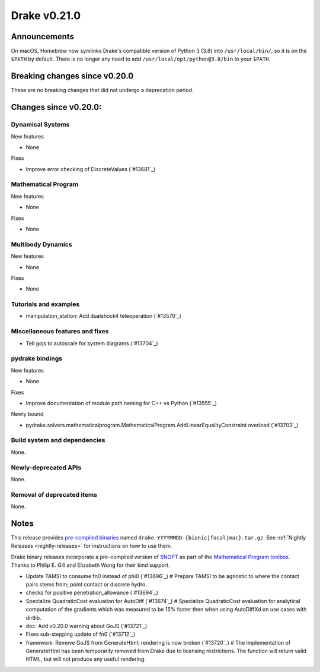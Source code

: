 *************
Drake v0.21.0
*************

Announcements
-------------

On macOS, Homebrew now symlinks Drake's compatible version of Python 3 (3.8)
into ``/usr/local/bin/``, so it is on the ``$PATH`` by default.  There is no
longer any need to add ``/usr/local/opt/python@3.8/bin`` to your ``$PATH``.

Breaking changes since v0.20.0
------------------------------

These are no breaking changes that did not undergo a deprecation period.

Changes since v0.20.0:
----------------------

Dynamical Systems
~~~~~~~~~~~~~~~~~

New features

* None

Fixes

* Improve error checking of DiscreteValues (`#13681`_)

Mathematical Program
~~~~~~~~~~~~~~~~~~~~

New features

* None

Fixes

* None

Multibody Dynamics
~~~~~~~~~~~~~~~~~~

New features

* None

Fixes

* None

Tutorials and examples
~~~~~~~~~~~~~~~~~~~~~~

* manipulation_station: Add dualshock4 teleoperation (`#13570`_)

Miscellaneous features and fixes
~~~~~~~~~~~~~~~~~~~~~~~~~~~~~~~~

* Tell gojs to autoscale for system diagrams (`#13704`_)

pydrake bindings
~~~~~~~~~~~~~~~~

New features

* None

Fixes

* Improve documentation of module path naming for C++ vs Python (`#13555`_)

Newly bound

* pydrake.solvers.mathematicalprogram.MathematicalProgram.AddLinearEqualityConstraint overload (`#13703`_)

Build system and dependencies
~~~~~~~~~~~~~~~~~~~~~~~~~~~~~

None.

Newly-deprecated APIs
~~~~~~~~~~~~~~~~~~~~~

None.

Removal of deprecated items
~~~~~~~~~~~~~~~~~~~~~~~~~~~

None.

Notes
-----

This release provides `pre-compiled binaries
<https://github.com/RobotLocomotion/drake/releases/tag/v0.21.0>`__ named
``drake-YYYYMMDD-{bionic|focal|mac}.tar.gz``. See :ref:`Nightly Releases
<nightly-releases>` for instructions on how to use them.

Drake binary releases incorporate a pre-compiled version of `SNOPT
<https://ccom.ucsd.edu/~optimizers/solvers/snopt/>`__ as part of the
`Mathematical Program toolbox
<https://drake.mit.edu/doxygen_cxx/group__solvers.html>`__. Thanks to
Philip E. Gill and Elizabeth Wong for their kind support.

..
  Current oldest_commit 1557d8606a42fef254e08cf1fb564bfacb1f3f28 (inclusive).
  Current newest_commit 0c692498d85bc2fef70a3d1e23a8e97c820388e6 (inclusive).

* Update TAMSI to consume fn0 instead of phi0 (`#13696`_)  # Prepare TAMSI to be agnostic to where the contact pairs stems from; point contact or discrete hydro.
* checks for positive penetration_allowance (`#13694`_)
* Specialize QuadraticCost evaluation for AutoDiff (`#13674`_)  # Specialize QuadraticCost evaluation for analytical computation of the gradients which was measured to be 15% faster then when using AutoDiffXd on use cases with dirtlib.
* doc: Add v0.20.0 warning about GoJS (`#13721`_)
* Fixes sub-stepping update of fn0 (`#13712`_)
* framework: Remove GoJS from GenerateHtml; rendering is now broken (`#13720`_)  # The implementation of GenerateHtml has been temporarily removed from Drake due to licensing restrictions.  The function will return valid HTML, but will not produce any useful rendering.
